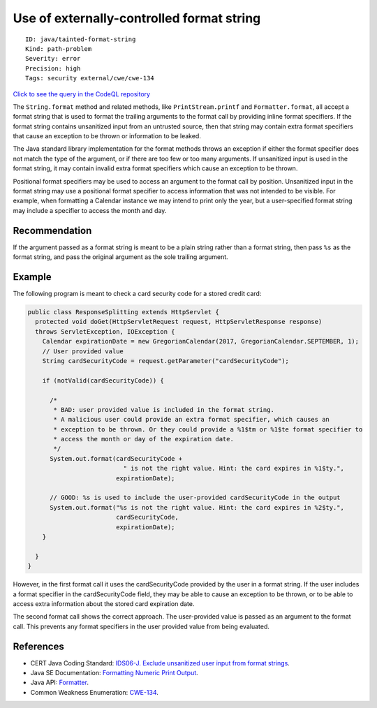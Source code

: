 Use of externally-controlled format string
==========================================

::

    ID: java/tainted-format-string
    Kind: path-problem
    Severity: error
    Precision: high
    Tags: security external/cwe/cwe-134

`Click to see the query in the CodeQL
repository <https://github.com/github/codeql/tree/main/java/ql/src/Security/CWE/CWE-134/ExternallyControlledFormatString.ql>`__

The ``String.format`` method and related methods, like
``PrintStream.printf`` and ``Formatter.format``, all accept a format
string that is used to format the trailing arguments to the format call
by providing inline format specifiers. If the format string contains
unsanitized input from an untrusted source, then that string may contain
extra format specifiers that cause an exception to be thrown or
information to be leaked.

The Java standard library implementation for the format methods throws
an exception if either the format specifier does not match the type of
the argument, or if there are too few or too many arguments. If
unsanitized input is used in the format string, it may contain invalid
extra format specifiers which cause an exception to be thrown.

Positional format specifiers may be used to access an argument to the
format call by position. Unsanitized input in the format string may use
a positional format specifier to access information that was not
intended to be visible. For example, when formatting a Calendar instance
we may intend to print only the year, but a user-specified format string
may include a specifier to access the month and day.

Recommendation
--------------

If the argument passed as a format string is meant to be a plain string
rather than a format string, then pass ``%s`` as the format string, and
pass the original argument as the sole trailing argument.

Example
-------

The following program is meant to check a card security code for a
stored credit card:

.. code:: java

    public class ResponseSplitting extends HttpServlet {
      protected void doGet(HttpServletRequest request, HttpServletResponse response)
      throws ServletException, IOException {
        Calendar expirationDate = new GregorianCalendar(2017, GregorianCalendar.SEPTEMBER, 1);
        // User provided value
        String cardSecurityCode = request.getParameter("cardSecurityCode");
        
        if (notValid(cardSecurityCode)) {
          
          /*
           * BAD: user provided value is included in the format string.
           * A malicious user could provide an extra format specifier, which causes an
           * exception to be thrown. Or they could provide a %1$tm or %1$te format specifier to
           * access the month or day of the expiration date.
           */
          System.out.format(cardSecurityCode +
                              " is not the right value. Hint: the card expires in %1$ty.",
                            expirationDate);
          
          // GOOD: %s is used to include the user-provided cardSecurityCode in the output
          System.out.format("%s is not the right value. Hint: the card expires in %2$ty.",
                            cardSecurityCode,
                            expirationDate);
        }

      }
    }

However, in the first format call it uses the cardSecurityCode provided
by the user in a format string. If the user includes a format specifier
in the cardSecurityCode field, they may be able to cause an exception to
be thrown, or to be able to access extra information about the stored
card expiration date.

The second format call shows the correct approach. The user-provided
value is passed as an argument to the format call. This prevents any
format specifiers in the user provided value from being evaluated.

References
----------

-  CERT Java Coding Standard: `IDS06-J. Exclude unsanitized user input
   from format
   strings <https://www.securecoding.cert.org/confluence/display/java/IDS06-J.+Exclude+unsanitized+user+input+from+format+strings>`__.
-  Java SE Documentation: `Formatting Numeric Print
   Output <https://docs.oracle.com/javase/tutorial/java/data/numberformat.html>`__.
-  Java API:
   `Formatter <https://docs.oracle.com/javase/8/docs/api/java/util/Formatter.html>`__.
-  Common Weakness Enumeration:
   `CWE-134 <https://cwe.mitre.org/data/definitions/134.html>`__.
